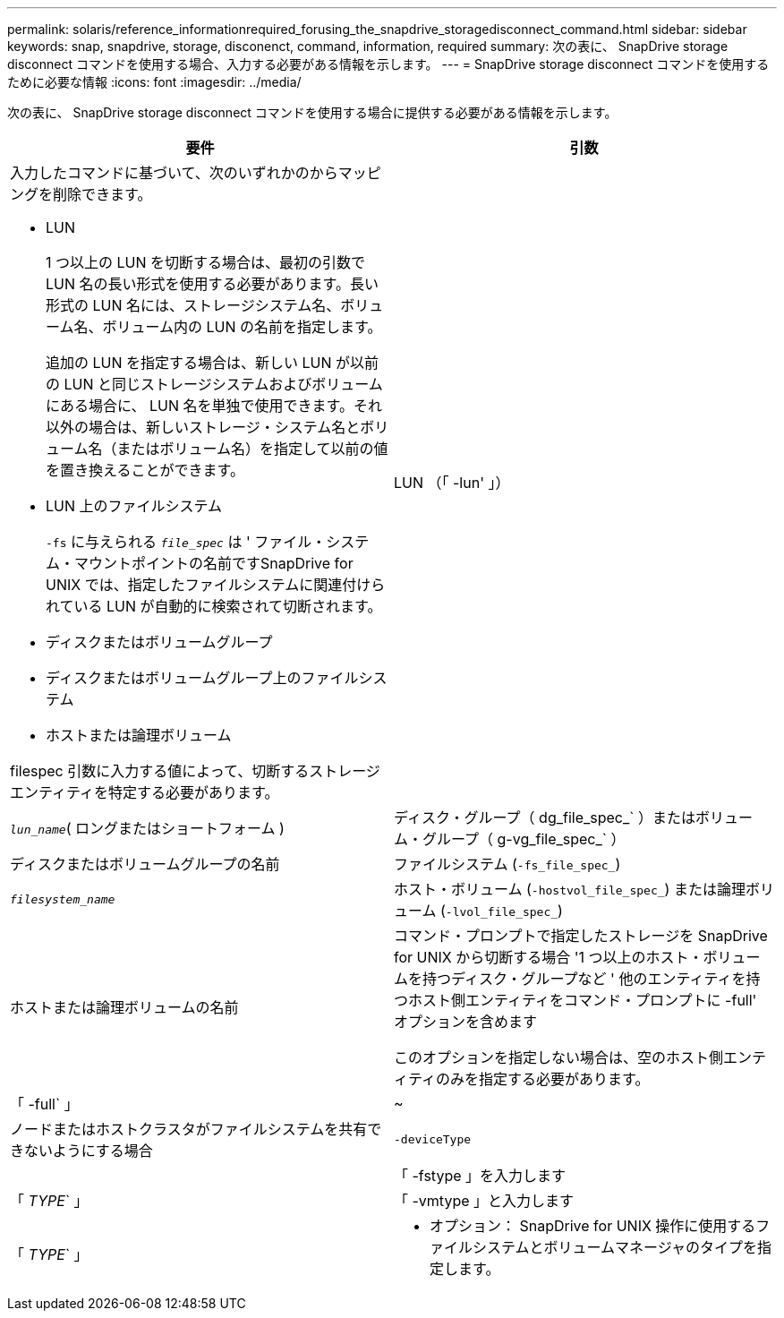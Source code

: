 ---
permalink: solaris/reference_informationrequired_forusing_the_snapdrive_storagedisconnect_command.html 
sidebar: sidebar 
keywords: snap, snapdrive, storage, disconenct, command, information, required 
summary: 次の表に、 SnapDrive storage disconnect コマンドを使用する場合、入力する必要がある情報を示します。 
---
= SnapDrive storage disconnect コマンドを使用するために必要な情報
:icons: font
:imagesdir: ../media/


[role="lead"]
次の表に、 SnapDrive storage disconnect コマンドを使用する場合に提供する必要がある情報を示します。

|===
| 要件 | 引数 


 a| 
入力したコマンドに基づいて、次のいずれかのからマッピングを削除できます。

* LUN
+
1 つ以上の LUN を切断する場合は、最初の引数で LUN 名の長い形式を使用する必要があります。長い形式の LUN 名には、ストレージシステム名、ボリューム名、ボリューム内の LUN の名前を指定します。

+
追加の LUN を指定する場合は、新しい LUN が以前の LUN と同じストレージシステムおよびボリュームにある場合に、 LUN 名を単独で使用できます。それ以外の場合は、新しいストレージ・システム名とボリューム名（またはボリューム名）を指定して以前の値を置き換えることができます。

* LUN 上のファイルシステム
+
`-fs` に与えられる `_file_spec_` は ' ファイル・システム・マウントポイントの名前ですSnapDrive for UNIX では、指定したファイルシステムに関連付けられている LUN が自動的に検索されて切断されます。

* ディスクまたはボリュームグループ
* ディスクまたはボリュームグループ上のファイルシステム
* ホストまたは論理ボリューム


filespec 引数に入力する値によって、切断するストレージエンティティを特定する必要があります。



 a| 
LUN （「 -lun' 」）
 a| 
`_lun_name_`( ロングまたはショートフォーム )



 a| 
ディスク・グループ（ dg_file_spec_` ）またはボリューム・グループ（ g-vg_file_spec_` ）
 a| 
ディスクまたはボリュームグループの名前



 a| 
ファイルシステム (`-fs_file_spec_`)
 a| 
`_filesystem_name_`



 a| 
ホスト・ボリューム (`-hostvol_file_spec_`) または論理ボリューム (`-lvol_file_spec_`)
 a| 
ホストまたは論理ボリュームの名前



 a| 
コマンド・プロンプトで指定したストレージを SnapDrive for UNIX から切断する場合 '1 つ以上のホスト・ボリュームを持つディスク・グループなど ' 他のエンティティを持つホスト側エンティティをコマンド・プロンプトに -full' オプションを含めます

このオプションを指定しない場合は、空のホスト側エンティティのみを指定する必要があります。



 a| 
「 -full` 」
 a| 
~



 a| 
ノードまたはホストクラスタがファイルシステムを共有できないようにする場合



 a| 
`-deviceType`
 a| 



 a| 
「 -fstype 」を入力します
 a| 
「 _TYPE_` 」



 a| 
「 -vmtype 」と入力します
 a| 
「 _TYPE_` 」



 a| 
* オプション： SnapDrive for UNIX 操作に使用するファイルシステムとボリュームマネージャのタイプを指定します。

|===